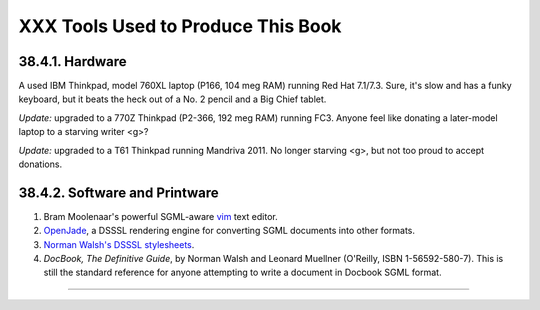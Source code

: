 ###################################
XXX Tools Used to Produce This Book
###################################

38.4.1. Hardware
----------------

A used IBM Thinkpad, model 760XL laptop (P166, 104 meg RAM) running Red
Hat 7.1/7.3. Sure, it's slow and has a funky keyboard, but it beats the
heck out of a No. 2 pencil and a Big Chief tablet.

*Update:* upgraded to a 770Z Thinkpad (P2-366, 192 meg RAM) running FC3.
Anyone feel like donating a later-model laptop to a starving writer <g>?

*Update:* upgraded to a T61 Thinkpad running Mandriva 2011. No longer
starving <g>, but not too proud to accept donations.

38.4.2. Software and Printware
------------------------------

#. Bram Moolenaar's powerful SGML-aware `vim <http://www.vim.org>`__
   text editor.

#. `OpenJade <http://www.netfolder.com/DSSSL/>`__, a DSSSL rendering
   engine for converting SGML documents into other formats.

#. `Norman Walsh's DSSSL
   stylesheets <http://nwalsh.com/docbook/dsssl/>`__.

#. *DocBook, The Definitive Guide*, by Norman Walsh and Leonard Muellner
   (O'Reilly, ISBN 1-56592-580-7). This is still the standard reference
   for anyone attempting to write a document in Docbook SGML format.

--------------

+--------------------------+--------------------------+--------------------------+
| `Prev <wherehelp.html>`_ | Where to Go For Help     |
| _                        | `Up <endnotes.html>`__   |
| `Home <index.html>`__    | Credits                  |
| `Next <credits.html>`__  |                          |
+--------------------------+--------------------------+--------------------------+

